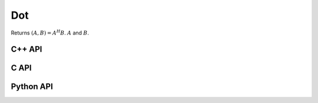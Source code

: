 Dot
===
Returns :math:`(A,B) = A^H B`. :math:`A` and :math:`B`.

C++ API
-------
.. cpp:function:: T Dot( const Matrix<T>& A, const Matrix<T>& B )
.. cpp:function:: T Dot( const AbstractDistMatrix<T>& A, const AbstractDistMatrix<T>& B )
.. cpp:function:: T Dot( const DistMultiVec<T>& A, const DistMultiVec<T>& B )

C API
-----
.. c:function:: ElError ElDot_i( ElConstMatrix_i A, ElConstMatrix_i B, ElInt* prod )
.. c:function:: ElError ElDot_s( ElConstMatrix_s A, ElConstMatrix_s B, float* prod )
.. c:function:: ElError ElDot_d( ElConstMatrix_d A, ElConstMatrix_d B, double* prod )
.. c:function:: ElError ElDot_c( ElConstMatrix_c A, ElConstMatrix_c B, complex_float* prod )
.. c:function:: ElError ElDot_z( ElConstMatrix_z A, ElConstMatrix_z B, complex_double* prod )
.. c:function:: ElError ElDotDist_i( ElConstDistMatrix_i A, ElConstDistMatrix_i B, ElInt* prod )
.. c:function:: ElError ElDotDist_s( ElConstDistMatrix_s A, ElConstDistMatrix_s B, float* prod )
.. c:function:: ElError ElDotDist_d( ElConstDistMatrix_d A, ElConstDistMatrix_d B, double* prod )
.. c:function:: ElError ElDotDist_c( ElConstDistMatrix_c A, ElConstDistMatrix_c B, complex_float* prod )
.. c:function:: ElError ElDotDist_z( ElConstDistMatrix_z A, ElConstDistMatrix_z B, complex_double* prod )
.. c:function:: ElError ElDotDistMultiVec_i( ElConstDistMultiVec_i A, ElConstDistMultiVec_i B, ElInt* prod )
.. c:function:: ElError ElDotDistMultiVec_s( ElConstDistMultiVec_s A, ElConstDistMultiVec_s B, float* prod )
.. c:function:: ElError ElDotDistMultiVec_d( ElConstDistMultiVec_d A, ElConstDistMultiVec_d B, double* prod )
.. c:function:: ElError ElDotDistMultiVec_c( ElConstDistMultiVec_c A, ElConstDistMultiVec_c B, complex_float* prod )
.. c:function:: ElError ElDotDistMultiVec_z( ElConstDistMultiVec_z A, ElConstDistMultiVec_z B, complex_double* prod )

Python API
----------
.. py:function:: Dot(A,B)

